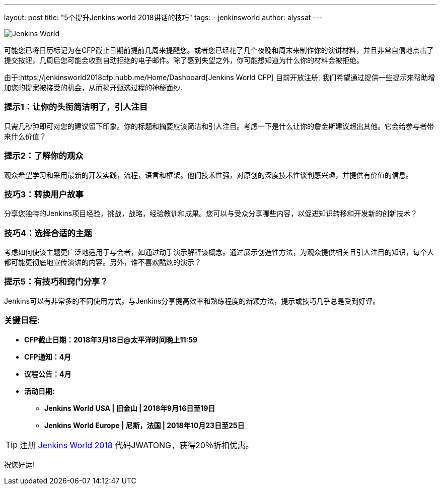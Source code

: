 ---
layout: post
title: "5个提升Jenkins world 2018讲话的技巧"
tags:
- jenkinsworld
author: alyssat
---

image:/images/post-images/jenkinsworld2018/jenkins-world-2018-poster.png[Jenkins World, role=right]

可能您已将日历标记为在CFP截止日期前提前几周来提醒您。或者您已经花了几个夜晚和周末来制作你的演讲材料，并且非常自信地点击了提交按钮，几周后您可能会收到自动拒绝的电子邮件。除了感到失望之外，你可能想知道为什么你的材料会被拒绝。

由于:https://jenkinsworld2018cfp.hubb.me/Home/Dashboard[Jenkins World CFP]
目前开放注册, 我们希望通过提供一些提示来帮助增加您的提案被接受的机会，从而揭开甄选过程的神秘面纱.

=== 提示1：让你的头衔简洁明了，引人注目

只需几秒钟即可对您的建议留下印象。你的标题和摘要应该简洁和引人注目。考虑一下是什么让你的詹金斯建议超出其他。它会给参与者带来什么价值？

=== 提示2：了解你的观众

观众希望学习和采用最新的开发实践，流程，语言和框架。他们技术性强，对原创的深度技术性谈判感兴趣，并提供有价值的信息。

=== 技巧3：转换用户故事

分享您独特的Jenkins项目经验，挑战，战略，经验教训和成果。您可以与受众分享哪些内容，以促进知识转移和开发新的创新技术？

=== 技巧4：选择合适的主题

考虑如何使该主题更广泛地适用于与会者，如通过动手演示解释该概念。通过展示创造性方法，为观众提供相关且引人注目的知识，每个人都可能更彻底地宣传演讲的内容。另外，谁不喜欢酷炫的演示？

=== 提示5：有技巧和窍门分享？

Jenkins可以有非常多的不同使用方式。与Jenkins分享提高效率和熟练程度的新颖方法，提示或技巧几乎总是受到好评。

=== 关键日程:

* *CFP截止日期：2018年3月18日@太平洋时间晚上11:59*
* *CFP通知：4月*
* *议程公告：4月*
* *活动日期:*
** *Jenkins World USA | 旧金山 | 2018年9月16日至19日*
** *Jenkins World Europe | 尼斯，法国 | 2018年10月23日至25日*

[TIP]
====
注册 link:https://www.cloudbees.com/jenkinsworld/home[Jenkins World
2018] 代码JWATONG，获得20％折扣优惠。
====

祝您好运!
